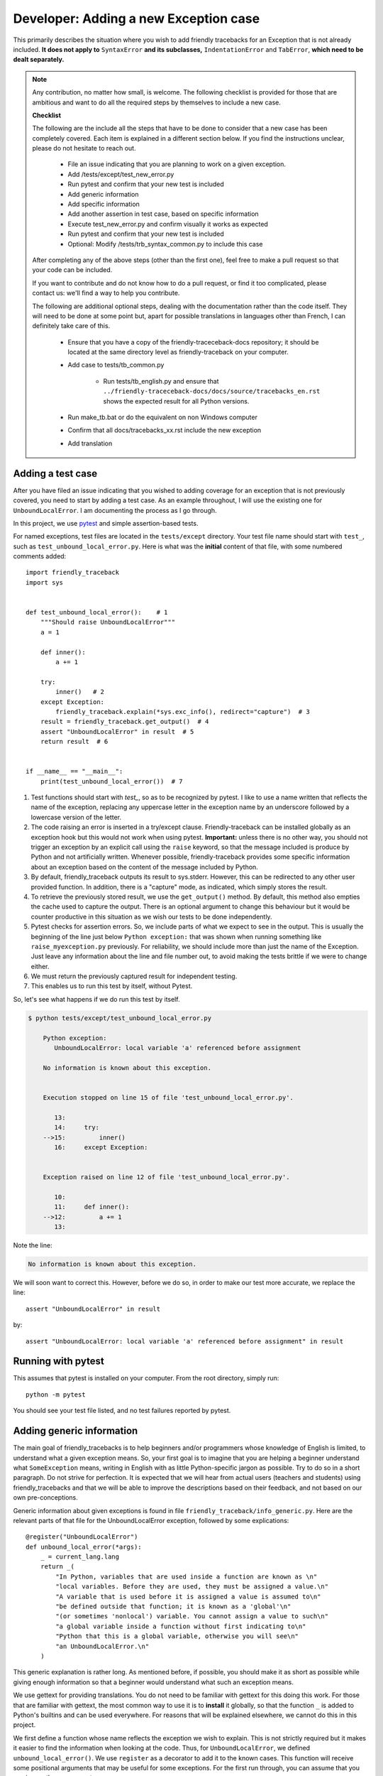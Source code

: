 .. _adding_exception:

Developer: Adding a new Exception case
======================================

This primarily describes the situation where you wish to add friendly
tracebacks for an Exception that is not already included.
**It does not apply to** ``SyntaxError`` **and its subclasses,**
``IndentationError`` and ``TabError``, **which need to be dealt separately.**

.. note::

    Any contribution, no matter how small, is welcome. The following checklist
    is provided for those that are ambitious and want to do all the required 
    steps by themselves to include a new case.

    **Checklist**

    The following are the include all the steps that have to be done 
    to consider that a new case has been completely covered.
    Each item is explained in a different section below. If you find
    the instructions unclear, please do not hesitate to reach out.

        - File an issue indicating that you are planning to work on a
          given exception.
        - Add /tests/except/test_new_error.py
        - Run pytest and confirm that your new test is included
        - Add generic information
        - Add specific information
        - Add another assertion in test case, based on specific information
        - Execute test_new_error.py and confirm visually it works as expected
        - Run pytest and confirm that your new test is included
        - Optional: Modify /tests/trb_syntax_common.py to include this case

    After completing any of the above steps (other than the first one),
    feel free to make a pull request so that your code can be included.

    If you want to contribute and do not know how to do a pull request,
    or find it too complicated, please contact us: we'll find a way to help you
    contribute.


    The following are additional optional steps, dealing with the documentation
    rather than the code itself.
    They will need to be done at some point
    but, apart for possible translations in languages other than French,
    I can definitely take care of this.


        - Ensure that you have a copy of the friendly-traceceback-docs 
          repository; it should be located at the same directory level
          as friendly-traceback on your computer.
        - Add case to tests/tb_common.py
        
            - Run tests/tb_english.py and ensure that
              ``../friendly-traceceback-docs/docs/source/tracebacks_en.rst``
              shows the expected result for all Python versions.
        - Run make_tb.bat or do the equivalent on non Windows computer
        - Confirm that all docs/tracebacks_xx.rst include the new exception
        - Add translation

Adding a test case
------------------

After you have filed an issue indicating that you wished to
adding coverage for an exception that is not previously
covered, you need to start by adding a test case.
As an example throughout, I will use the existing one for
``UnboundLocalError``. I am documenting the process as I go through.

In this project, we use `pytest <https://docs.pytest.org/en/latest/>`_ and
simple assertion-based tests.

For named exceptions, test files are located in the ``tests/except`` directory.
Your test file name should start with ``test_``,
such as ``test_unbound_local_error.py``.
Here is what was the **initial** content of that file,
with some numbered comments added::

    import friendly_traceback
    import sys


    def test_unbound_local_error():    # 1
        """Should raise UnboundLocalError"""
        a = 1

        def inner():
            a += 1

        try:
            inner()   # 2
        except Exception:
            friendly_traceback.explain(*sys.exc_info(), redirect="capture")  # 3
        result = friendly_traceback.get_output()  # 4
        assert "UnboundLocalError" in result  # 5
        return result  # 6


    if __name__ == "__main__":
        print(test_unbound_local_error())  # 7


1. Test functions should start with `test_`, so as to be recognized by pytest.
   I like to use a name written that reflects the name of the exception,
   replacing any uppercase letter in the exception name by an underscore
   followed by a lowercase version of the letter.
2. The code raising an error is inserted in a try/except clause.
   Friendly-traceback can be installed globally as an exception hook but
   this would not work when using pytest. **Important:** unless there is no
   other way, you should not trigger an exception by an explicit call
   using the ``raise`` keyword, so that the message included is produce
   by Python and not artificially written. Whenever possible, friendly-traceback
   provides some specific information about an exception based on the content
   of the message included by Python.
3. By default, friendly_traceback outputs its result to sys.stderr.
   However, this can be redirected to any other user provided
   function. In addition, there is a "capture" mode, as indicated,
   which simply stores the result.
4. To retrieve the previously stored result, we use the
   ``get_output()`` method. By default, this method also empties
   the cache used to capture the output. There is an optional
   argument to change this behaviour but it would be counter
   productive in this situation as we wish our tests to be done
   independently.
5. Pytest checks for assertion errors. So, we include parts of
   what we expect to see in the output. This is usually the
   beginning of the line just below ``Python exception:`` that
   was shown when running something like ``raise_myexception.py``
   previously. For reliability, we should include more than
   just the name of the Exception. Just leave any information
   about the line and file number out, to avoid making the tests
   brittle if we were to change either.
6. We must return the previously captured result for independent
   testing.
7. This enables us to run this test by itself, without Pytest.

So, let's see what happens if we do run this test by itself.

.. code-block:: none

    $ python tests/except/test_unbound_local_error.py

        Python exception:
           UnboundLocalError: local variable 'a' referenced before assignment

        No information is known about this exception.


        Execution stopped on line 15 of file 'test_unbound_local_error.py'.

           13:
           14:     try:
        -->15:         inner()
           16:     except Exception:


        Exception raised on line 12 of file 'test_unbound_local_error.py'.

           10:
           11:     def inner():
        -->12:         a += 1
           13:

Note the line:

.. code-block:: none

    No information is known about this exception.

We will soon want to correct this. However, before we do so,
in order to make our test more accurate, we replace the line::

    assert "UnboundLocalError" in result

by::

    assert "UnboundLocalError: local variable 'a' referenced before assignment" in result


Running with pytest
-------------------

This assumes that pytest is installed on your computer.
From the root directory, simply run::

    python -m pytest

You should see your test file listed, and no test failures reported by pytest.

Adding generic information
--------------------------

The main goal of friendly_tracebacks is to help beginners and/or
programmers whose knowledge of English is limited,
to understand what a given exception means.
So, your first goal is to imagine that you are helping a beginner
understand what ``SomeException`` means, writing in English with
as little Python-specific jargon as possible.  Try to do
so in a short paragraph. Do not strive for perfection.
It is expected that we will hear from actual users
(teachers and students) using friendly_tracebacks and that we
will be able to improve the descriptions based on their feedback,
and not based on our own pre-conceptions.

Generic information about given exceptions is found in file
``friendly_traceback/info_generic.py``.
Here are the relevant parts of that file for the UnboundLocalError
exception, followed by some explications::

    @register("UnboundLocalError")
    def unbound_local_error(*args):
        _ = current_lang.lang
        return _(
            "In Python, variables that are used inside a function are known as \n"
            "local variables. Before they are used, they must be assigned a value.\n"
            "A variable that is used before it is assigned a value is assumed to\n"
            "be defined outside that function; it is known as a 'global'\n"
            "(or sometimes 'nonlocal') variable. You cannot assign a value to such\n"
            "a global variable inside a function without first indicating to\n"
            "Python that this is a global variable, otherwise you will see\n"
            "an UnboundLocalError.\n"
        )

This generic explanation is rather long. 
As mentioned before, if possible, you should make it 
as short as possible while giving enough information so that a beginner 
would understand what such an exception means.

We use gettext for providing translations. You do not need to be
familiar with gettext for this doing this work.
For those that are familiar with gettext, the most common way
to use it is to **install** it globally, so that the function ``_``
is added to Python's builtins and can be used everywhere.
For reasons that will be explained elsewhere, we cannot do this
in this project.

.. todo::

    Explain why we do not install gettext globally.

We first define a function whose name reflects the exception
we wish to explain.
This is not strictly required but it makes it easier to find the
information when looking at the code. Thus, for ``UnboundLocalError``,
we defined ``unbound_local_error()``.
We use ``register`` as a decorator to add it to the known
cases.
This function will receive some positional arguments that
may be useful for some exceptions.  For the first run through, you can
assume that you can ignore these arguments.

Ideally, this function should be inserted sorted alphabetically
in the file.

The first line of the function is::

    _ = current_lang.lang

This ensures that translations done by gettext are handled correctly.

Next, we return a string enclosed by ``_( )``; this is a call to
gettext to retrieve the correct translation.

For clarity, instead of using triple-quoted strings, we use Python's
automatic concatenation of adjacent strings to format the text.
Experience has shown us that this makes it much easier to
write the corresponding translations using Poedit.
Each string should represent a single line of text, and end with
a single ``\n``.


Add specific information
------------------------

.. note::

    In some cases, it could happen that no specific information, as
    described below, is needed. In this case, you should still define
    a function for the specific information, so that we know it has
    not been overlooked, but have that function simply return ``None``.

Let's look again at the output for UnboundLocalError.
At the top of the feedback given by friendly_traceback, we
see the following:

.. code-block:: none

    Python exception:
        UnboundLocalError: local variable 'a' referenced before assignment

The second line is the information given by Python.
Your goal should be to rephrase this information in a way that
is possibly easier to understand by beginners **and** which can
be translated into languages other than English.
It should also follow naturally from your generic information.

In some cases, such as ``SyntaxError``, we might need the actual
source code in order to provide some very specific information.
For now, we assume here that this is not the case.

Examining the line ``UnboundLocalError: local variable 'a' referenced before assignment``, we
see that it refers to a variable name, ``a``, which will almost
certainly be different when another user encounters a similar error.
Thus, our specific information should probably include this as a variable.

Specific information about given exceptions is found in file
``friendly_traceback/info_specific.py``.
Here are the relevant parts of that file for the UnboundLocalError
exception::

    @register("UnboundLocalError")
    def unbound_local_error(etype, value):
        _ = current_lang.lang
        # value is expected to be something like
        #
        # UnboundLocalError: local variable 'a' referenced before assignment
        #
        # By splitting value using ', we can extract the variable name.
        return _("The variable that appears to cause the problem is '{var_name}'.\n"
                 "Try inserting the statement\n"
                 "    global {var_name}\n"
                 "as the first line inside your function.").format(
            var_name=str(value).split("'")[1]
        )

I assume that this is similar enough to the situation for the
generic information case that it does not warrant additional
explanation.

If you find that some additional explanation is needed,
please contact me or file an issue.

Add another assertion 
---------------------

To ensure that Friendly-traceback does not misidentify a given case,
include another assertion in the test,
this one based on the specific information given in your test case.
This test should not pass simply based on the 
information given by Python: it should rely on the specificity of the 
explanation you provide.  In the example I give above, the additional 
assertion is::

    assert "The variable that appears to cause the problem is 'a'." in result

To ensure that this will not cause problems when creating sample tracebacks 
for languages other than English, we make sure to check this assertion
only if the language set is English.

And here, after quite a few revisions,
is the **final** content of that file, where the initial 
single very basic assertion has been replaced by two longer ones.
While this was not necessary, I also moved the offending Python code out
of the test function, and made is slightly more complicated as it 
gave a more interesting traceback, showing the values of
local and global variables, which was not something 
that could be done when I first created this example::

    # More complex example than needed - used for documentation
    import friendly_traceback

    b = 2

    def outer():
        a = 1

        def inner():
            c = 3
            a = a + b + c
        inner()


    def test_unbound_local_error():
        """Should raise UnboundLocalError"""

        try:
            outer()
        except Exception:
            friendly_traceback.explain(redirect="capture")
        result = friendly_traceback.get_output()
        assert "UnboundLocalError: local variable 'a' referenced" in result
        if friendly_traceback.get_lang() == 'en':
            assert "The variable that appears to cause the problem is 'a'." in result
        return result

    if __name__ == "__main__":
        print(test_unbound_local_error())


The following is the output for this revised example::
                                                            
    Python exception:                                                                
        UnboundLocalError: local variable 'a' referenced before assignment           
                                                                                     
    In Python, variables that are used inside a function are known as                
    local variables. Before they are used, they must be assigned a value.            
    A variable that is used before it is assigned a value is assumed to              
    be defined outside that function; it is known as a 'global'                      
    (or sometimes 'nonlocal') variable. You cannot assign a value to such            
    a global variable inside a function without first indicating to                  
    Python that this is a global variable, otherwise you will see                    
    an UnboundLocalError.                                                            
                                                                                     
    Likely cause based on the information given by Python:                           
        The variable that appears to cause the problem is 'a'.                       
        Perhaps the statement                                                        
            global a                                                                 
        should have been included as the first line inside your function.            
                                                                                     
    Execution stopped on line 20 of file 'tests\except\test_unbound_local_error.py'. 
                                                                                     
       18:                                                                           
       19:     try:                                                                  
    -->20:         outer()                                                           
       21:     except Exception:                                                     
                                                                                     
    global outer: <function outer>                                                   
                                                                                     
    Exception raised on line 12 of file 'tests\except\test_unbound_local_error.py'.  
                                                                                     
       10:     def inner():                                                          
       11:         c = 3                                                             
    -->12:         a = a + b + c                                                     
       13:     inner()                                                               
                                                                                     
    global b: 2                                                                      
    c: 3                                                                             



.. important::

    Each test case should contain at least two distinct assertions:

    1. One based on the information given by Python about the exception.
    2. One or more based on the specific information information provided by
       Friendly-traceback. These should be only checked if the language 
       is set to English (``'en'``)


Test your work
--------------

Now that you have added the generic and specific information,
you should test again by running something like::

    python tests/except/test_my_exception.py

and confirm that the result is acceptable.

Once this is done, run pytest once again from the root directory to make
sure that your new case is included correctly in the test suite.

Make a pull request
--------------------

Before submitting your code, you should make sure that it
is formatted correctly according to `black <https://github.com/ambv/black>`_

However, we ask that you ensures that your added text
uses the one-line-per-string format described above.
If black reformats your code such that this is not the case, you
can temporarily turn it off and back on around the relevant
code.  Here's an example that we currently have in our code::

    # fmt: off
    return _(
        "\n"
        "Python exception: \n"
        "    {name}: {value}\n"
        "\n"
        "{explanation}"
    ).format(name=name, value=value, explanation=explanation)
    # fmt: on

Next, you should make sure that your local repository is up to date
and fix any conflict that might be arising.

Finally, you can proceed with a `pull request <https://help.github.com/en/articles/creating-a-pull-request>`_.
If the information provided in that link is not clear, please do
not hesitate to ask for clarification.


Adding to an existing exception
-------------------------------

.. todo::

   Adding to an existing exception to be written

Additional optional steps
-------------------------

.. todo::

    Additional optional steps to be written.

Adding to tb_common
~~~~~~~~~~~~~~~~~~~

.. todo::

    Adding to tb_common steps to be written.
